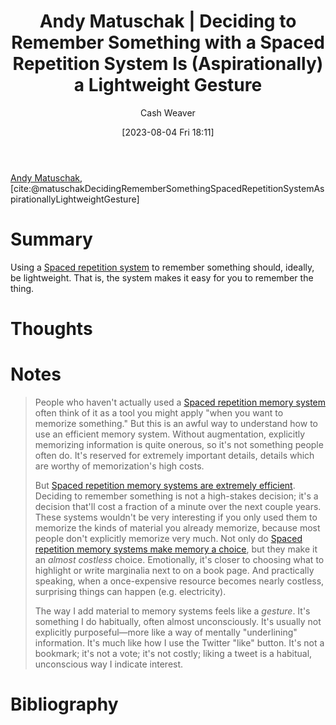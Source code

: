 :PROPERTIES:
:ROAM_REFS: [cite:@matuschakDecidingRememberSomethingSpacedRepetitionSystemAspirationallyLightweightGesture]
:ID:       369aafeb-965f-42c7-8b8a-c5963dcc647c
:LAST_MODIFIED: [2023-09-05 Tue 20:14]
:END:
#+title: Andy Matuschak | Deciding to Remember Something with a Spaced Repetition System Is (Aspirationally) a Lightweight Gesture
#+hugo_custom_front_matter: :slug "369aafeb-965f-42c7-8b8a-c5963dcc647c"
#+author: Cash Weaver
#+date: [2023-08-04 Fri 18:11]
#+filetags: :reference:

[[id:df479fb9-f7b0-4e3a-a7eb-41849fbc190e][Andy Matuschak]], [cite:@matuschakDecidingRememberSomethingSpacedRepetitionSystemAspirationallyLightweightGesture]

* Summary
Using a [[id:a72eecfc-c64a-438a-ae26-d18c5725cd5c][Spaced repetition system]] to remember something should, ideally, be lightweight. That is, the system makes it easy for you to remember the thing.
* Thoughts
* Notes
#+begin_quote
People who haven't actually used a [[https://notes.andymatuschak.org/z2D1qPwddPktBjpNuwYFVva][Spaced repetition memory system]] often think of it as a tool you might apply "when you want to memorize something." But this is an awful way to understand how to use an efficient memory system. Without augmentation, explicitly memorizing information is quite onerous, so it's not something people often do. It's reserved for extremely important details, details which are worthy of memorization's high costs.

But [[https://notes.andymatuschak.org/z64yjxVfMvJTSAjWFpyEtnA][Spaced repetition memory systems are extremely efficient]]. Deciding to remember something is not a high-stakes decision; it's a decision that'll cost a fraction of a minute over the next couple years. These systems wouldn't be very interesting if you only used them to memorize the kinds of material you already memorize, because most people don't explicitly memorize very much. Not only do [[https://notes.andymatuschak.org/zSTqsQ4ATXB61k3Z43TforN][Spaced repetition memory systems make memory a choice]], but they make it an /almost costless/ choice. Emotionally, it's closer to choosing what to highlight or write marginalia next to on a book page. And practically speaking, when a once-expensive resource becomes nearly costless, surprising things can happen (e.g. electricity).

The way I add material to memory systems feels like a /gesture/. It's something I do habitually, often almost unconsciously. It's usually not explicitly purposeful---more like a way of mentally "underlining" information. It's much like how I use the Twitter "like" button. It's not a bookmark; it's not a vote; it's not costly; liking a tweet is a habitual, unconscious way I indicate interest.
#+end_quote
* Flashcards :noexport:
* Bibliography
#+print_bibliography:
